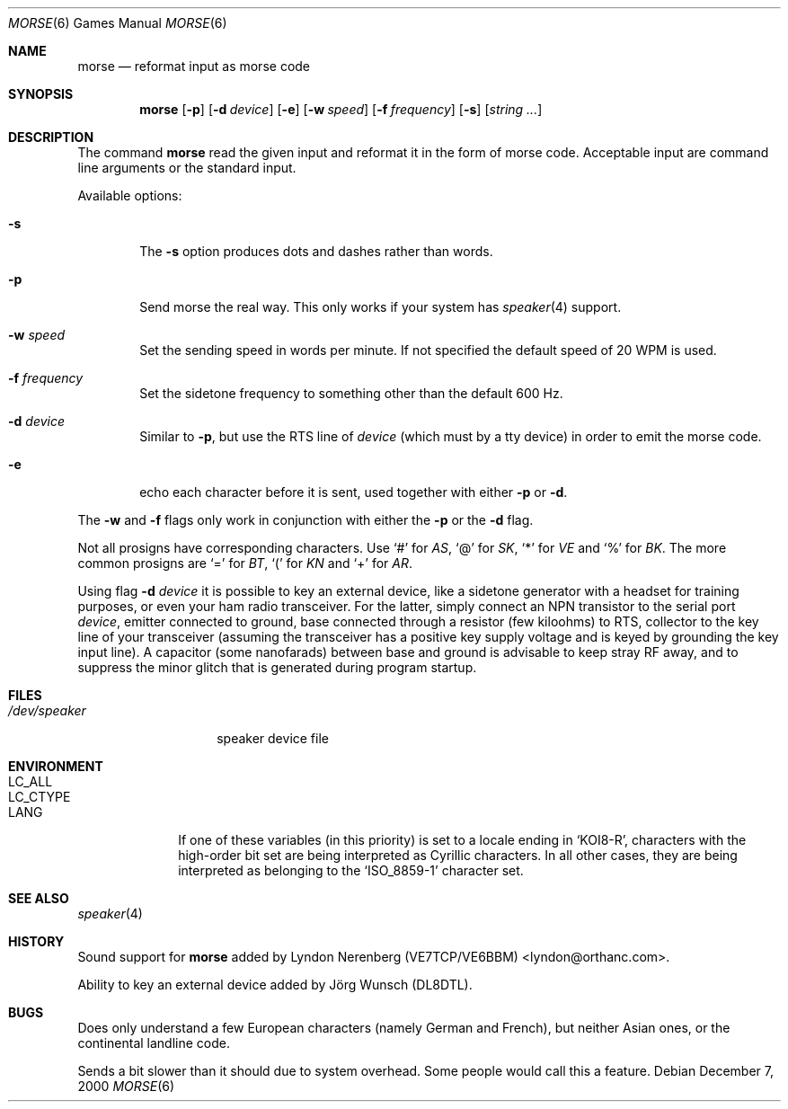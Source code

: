 .\" Copyright (c) 2000 Alexey Zelkin.  All rights reserved.
.\" Copyright (c) 1988, 1991, 1993
.\"	The Regents of the University of California.  All rights reserved.
.\"
.\" Redistribution and use in source and binary forms, with or without
.\" modification, are permitted provided that the following conditions
.\" are met:
.\" 1. Redistributions of source code must retain the above copyright
.\"    notice, this list of conditions and the following disclaimer.
.\" 2. Redistributions in binary form must reproduce the above copyright
.\"    notice, this list of conditions and the following disclaimer in the
.\"    documentation and/or other materials provided with the distribution.
.\" 3. All advertising materials mentioning features or use of this software
.\"    must display the following acknowledgement:
.\"	This product includes software developed by the University of
.\"	California, Berkeley and its contributors.
.\" 4. Neither the name of the University nor the names of its contributors
.\"    may be used to endorse or promote products derived from this software
.\"    without specific prior written permission.
.\"
.\" THIS SOFTWARE IS PROVIDED BY THE REGENTS AND CONTRIBUTORS ``AS IS'' AND
.\" ANY EXPRESS OR IMPLIED WARRANTIES, INCLUDING, BUT NOT LIMITED TO, THE
.\" IMPLIED WARRANTIES OF MERCHANTABILITY AND FITNESS FOR A PARTICULAR PURPOSE
.\" ARE DISCLAIMED.  IN NO EVENT SHALL THE REGENTS OR CONTRIBUTORS BE LIABLE
.\" FOR ANY DIRECT, INDIRECT, INCIDENTAL, SPECIAL, EXEMPLARY, OR CONSEQUENTIAL
.\" DAMAGES (INCLUDING, BUT NOT LIMITED TO, PROCUREMENT OF SUBSTITUTE GOODS
.\" OR SERVICES; LOSS OF USE, DATA, OR PROFITS; OR BUSINESS INTERRUPTION)
.\" HOWEVER CAUSED AND ON ANY THEORY OF LIABILITY, WHETHER IN CONTRACT, STRICT
.\" LIABILITY, OR TORT (INCLUDING NEGLIGENCE OR OTHERWISE) ARISING IN ANY WAY
.\" OUT OF THE USE OF THIS SOFTWARE, EVEN IF ADVISED OF THE POSSIBILITY OF
.\" SUCH DAMAGE.
.\"
.\"	@(#)bcd.6	8.1 (Berkeley) 5/31/93
.\" $FreeBSD$
.\"
.Dd December 7, 2000
.Dt MORSE 6
.Os
.Sh NAME
.Nm morse
.Nd reformat input as morse code
.Sh SYNOPSIS
.Nm
.Op Fl p
.Op Fl d Ar device
.Op Fl e
.Op Fl w Ar speed
.Op Fl f Ar frequency
.Op Fl s
.Op Ar string ...
.Sh DESCRIPTION
The command
.Nm
read the given input and reformat it in the form of morse code.
Acceptable input are command line arguments or the standard input.
.Pp
Available options:
.Bl -tag -width flag
.It Fl s
The
.Fl s
option produces dots and dashes rather than words.
.It Fl p
Send morse the real way. This only works if your system has
.Xr speaker 4
support.
.It Fl w Ar speed
Set the sending speed in words per minute. If not specified the default
speed of 20 WPM is used.
.It Fl f Ar frequency
Set the sidetone frequency to something other than the default 600 Hz.
.It Fl d Ar device
Similar to
.Fl p ,
but use the RTS line of
.Ar device
(which must by a tty device)
in order to emit the morse code.
.It Fl e
echo each character before it is sent, used together with either
.Fl p
or
.Fl d .
.El
.Pp
The
.Fl w
and
.Fl f
flags only work in conjunction with either the
.Fl p
or the
.Fl d
flag.
.Pp
Not all prosigns have corresponding characters. Use
.Ql #
for
.Em AS ,
.Ql @
for
.Em SK ,
.Ql *
for
.Em VE
and
.Ql %
for
.Em BK .
The more common prosigns are
.Ql =
for
.Em BT ,
.Ql \&(
for
.Em KN
and
.Ql +
for
.Em AR .
.Pp
Using flag
.Fl d Ar device
it is possible to key an external device, like a sidetone generator with
a headset for training purposes, or even your ham radio transceiver.  For
the latter, simply connect an NPN transistor to the serial port
.Ar device ,
emitter connected to ground, base connected through a resistor
(few kiloohms) to RTS, collector to the key line of your transceiver
(assuming the transceiver has a positive key supply voltage and is keyed
by grounding the key input line).  A capacitor (some nanofarads) between
base and ground is advisable to keep stray RF away,
and to suppress the
minor glitch that is generated during program startup.
.Sh FILES
.Bl -tag -width /dev/speaker -compact
.It Pa /dev/speaker
speaker device file
.El
.Sh ENVIRONMENT
.Bl -tag -width LC_CTYPE -compact
.It Ev LC_ALL
.It Ev LC_CTYPE
.It Ev LANG
If one of these variables (in this priority) is set to a locale ending in
.Ql KOI8-R ,
characters with the high-order bit set are being interpreted as
Cyrillic characters.  In all other cases, they are being interpreted
as belonging to the
.Ql ISO_8859-1
character set.
.El
.Sh SEE ALSO
.Xr speaker 4
.Sh HISTORY
Sound support for
.Nm
added by
.An Lyndon Nerenberg (VE7TCP/VE6BBM) Aq lyndon@orthanc.com .
.Pp
Ability to key an external device added by
.An J\(:org Wunsch
(DL8DTL).
.Sh BUGS
Does only understand a few European characters (namely German and
French), but neither Asian ones, or the continental landline code.
.Pp
Sends a bit slower than it should due to system overhead. Some people
would call this a feature.
